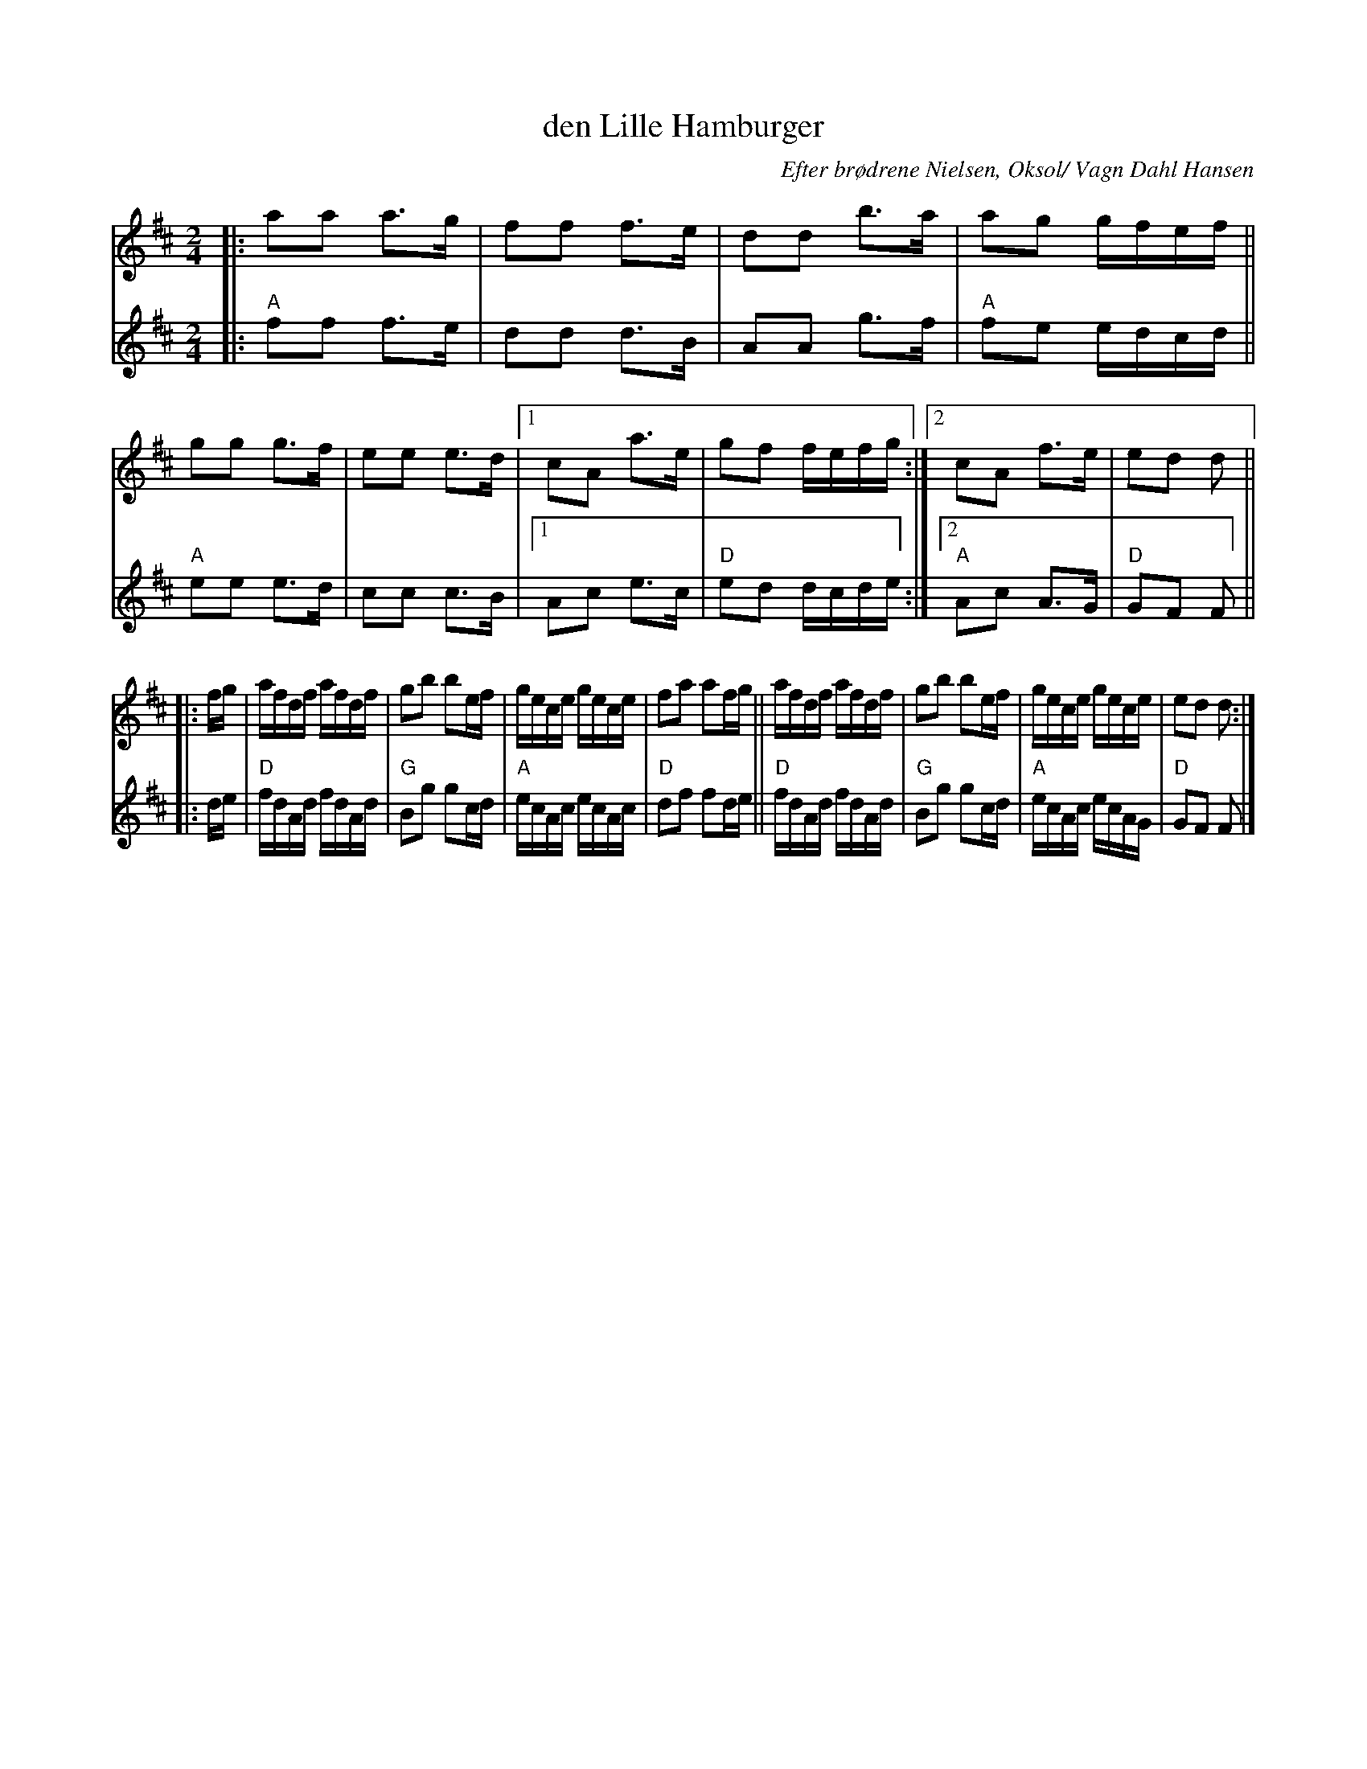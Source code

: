 X: 1
T: den Lille Hamburger
O: Efter br\/odrene Nielsen, Oks\ol/ Vagn Dahl Hansen
R: march, snoa
Z: 2021 John Chambers <jc:trillian.mit.edu>
M: 2/4
L: 1/16
K: D
% = = = = = = = = = =
V: 1 staves=2
|:\
a2a2 a3g | f2f2 f3e | d2d2 b3a | a2g2 gfef ||\
g2g2 g3f | e2e2 e3d |1 c2A2 a3e | g2f2 fefg :|2 c2A2 f3e | e2d2 d2 ||
|: fg |\
afdf afdf | g2b2 b2ef | gece gece | f2a2 a2fg ||\
afdf afdf | g2b2 b2ef | gece gece | e2d2 d2 :|
% = = = = = = = = = =
V:2
|:\
"A"f2f2 f3e | d2d2 d3B | A2A2 g3f | "A"f2e2 edcd ||\
"A"e2e2 e3d | c2c2 c3B |1 A2c2 e3c | "D"e2d2 dcde :|2 "A"A2c2 A3G | "D"G2F2 F2 ||
|: de |\
"D"fdAd fdAd | "G"B2g2 g2cd | "A"ecAc ecAc | "D"d2f2 f2de ||\
"D"fdAd fdAd | "G"B2g2 g2cd | "A"ecAc ecAG | "D"G2F2 F2 |]
